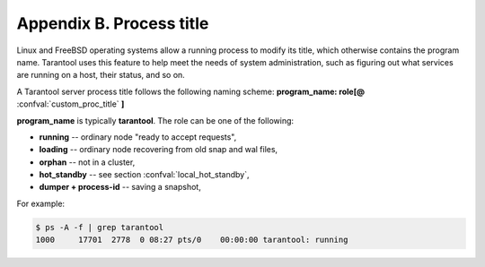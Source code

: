 .. _book-proctitle:

-------------------------------------------------------------------------------
                        Appendix B. Process title
-------------------------------------------------------------------------------

Linux and FreeBSD operating systems allow a running process to modify its title,
which otherwise contains the program name. Tarantool uses this feature to help
meet the needs of system administration, such as figuring out what services are
running on a host, their status, and so on.

A Tarantool server process title follows the following naming scheme:
**program_name: role[@** :confval:`custom_proc_title` **]**

**program_name** is typically **tarantool**. The role can be one of the following:

* **running** -- ordinary node "ready to accept requests",
* **loading** -- ordinary node recovering from old snap and wal files,
* **orphan** -- not in a cluster,
* **hot_standby** -- see section :confval:`local_hot_standby`,
* **dumper + process-id** -- saving a snapshot,

For example:

.. code-block:: bash

    $ ps -A -f | grep tarantool
    1000     17701  2778  0 08:27 pts/0    00:00:00 tarantool: running
